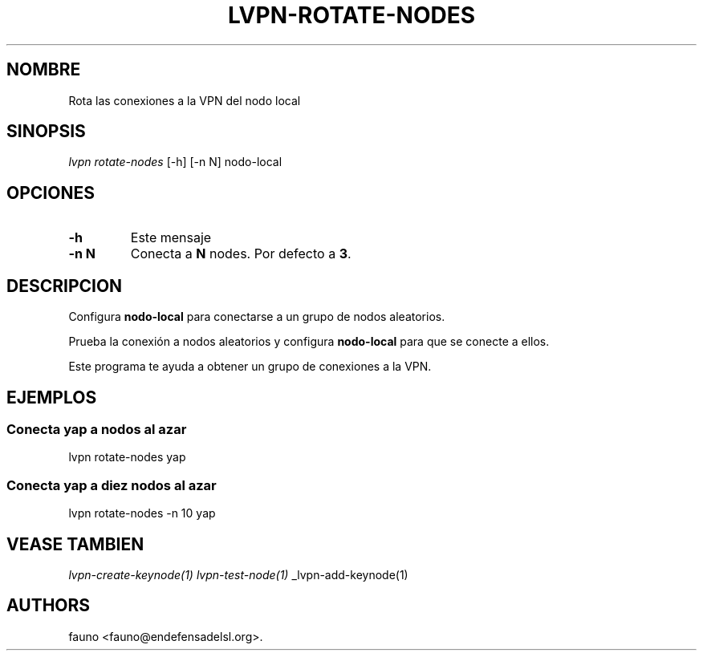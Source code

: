 .TH "LVPN\-ROTATE\-NODES" "1" "2015" "Manual de LibreVPN" "lvpn"
.SH NOMBRE
.PP
Rota las conexiones a la VPN del nodo local
.SH SINOPSIS
.PP
\f[I]lvpn rotate\-nodes\f[] [\-h] [\-n N] nodo\-local
.SH OPCIONES
.TP
.B \-h
Este mensaje
.RS
.RE
.TP
.B \-n N
Conecta a \f[B]N\f[] nodes.
Por defecto a \f[B]3\f[].
.RS
.RE
.SH DESCRIPCION
.PP
Configura \f[B]nodo\-local\f[] para conectarse a un grupo de nodos
aleatorios.
.PP
Prueba la conexión a nodos aleatorios y configura \f[B]nodo\-local\f[]
para que se conecte a ellos.
.PP
Este programa te ayuda a obtener un grupo de conexiones a la VPN.
.SH EJEMPLOS
.SS Conecta yap a nodos al azar
.PP
lvpn rotate\-nodes yap
.SS Conecta yap a diez nodos al azar
.PP
lvpn rotate\-nodes \-n 10 yap
.SH VEASE TAMBIEN
.PP
\f[I]lvpn\-create\-keynode(1)\f[] \f[I]lvpn\-test\-node(1)\f[]
_lvpn\-add\-keynode(1)
.SH AUTHORS
fauno <fauno@endefensadelsl.org>.
